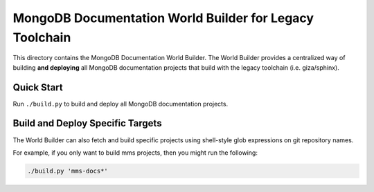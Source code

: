 ========================================================
MongoDB Documentation World Builder for Legacy Toolchain
========================================================

This directory contains the MongoDB Documentation World Builder. The
World Builder provides a centralized way of building **and deploying**
all MongoDB documentation projects that build with the legacy toolchain
(i.e. giza/sphinx).

Quick Start
-----------

Run ``./build.py`` to build and deploy all MongoDB documentation projects.

Build and Deploy Specific Targets
---------------------------------

The World Builder can also fetch and build specific projects using
shell-style glob expressions on git repository names.

For example, if you only want to build mms projects, then you might run
the following:

.. code::

   ./build.py 'mms-docs*'
